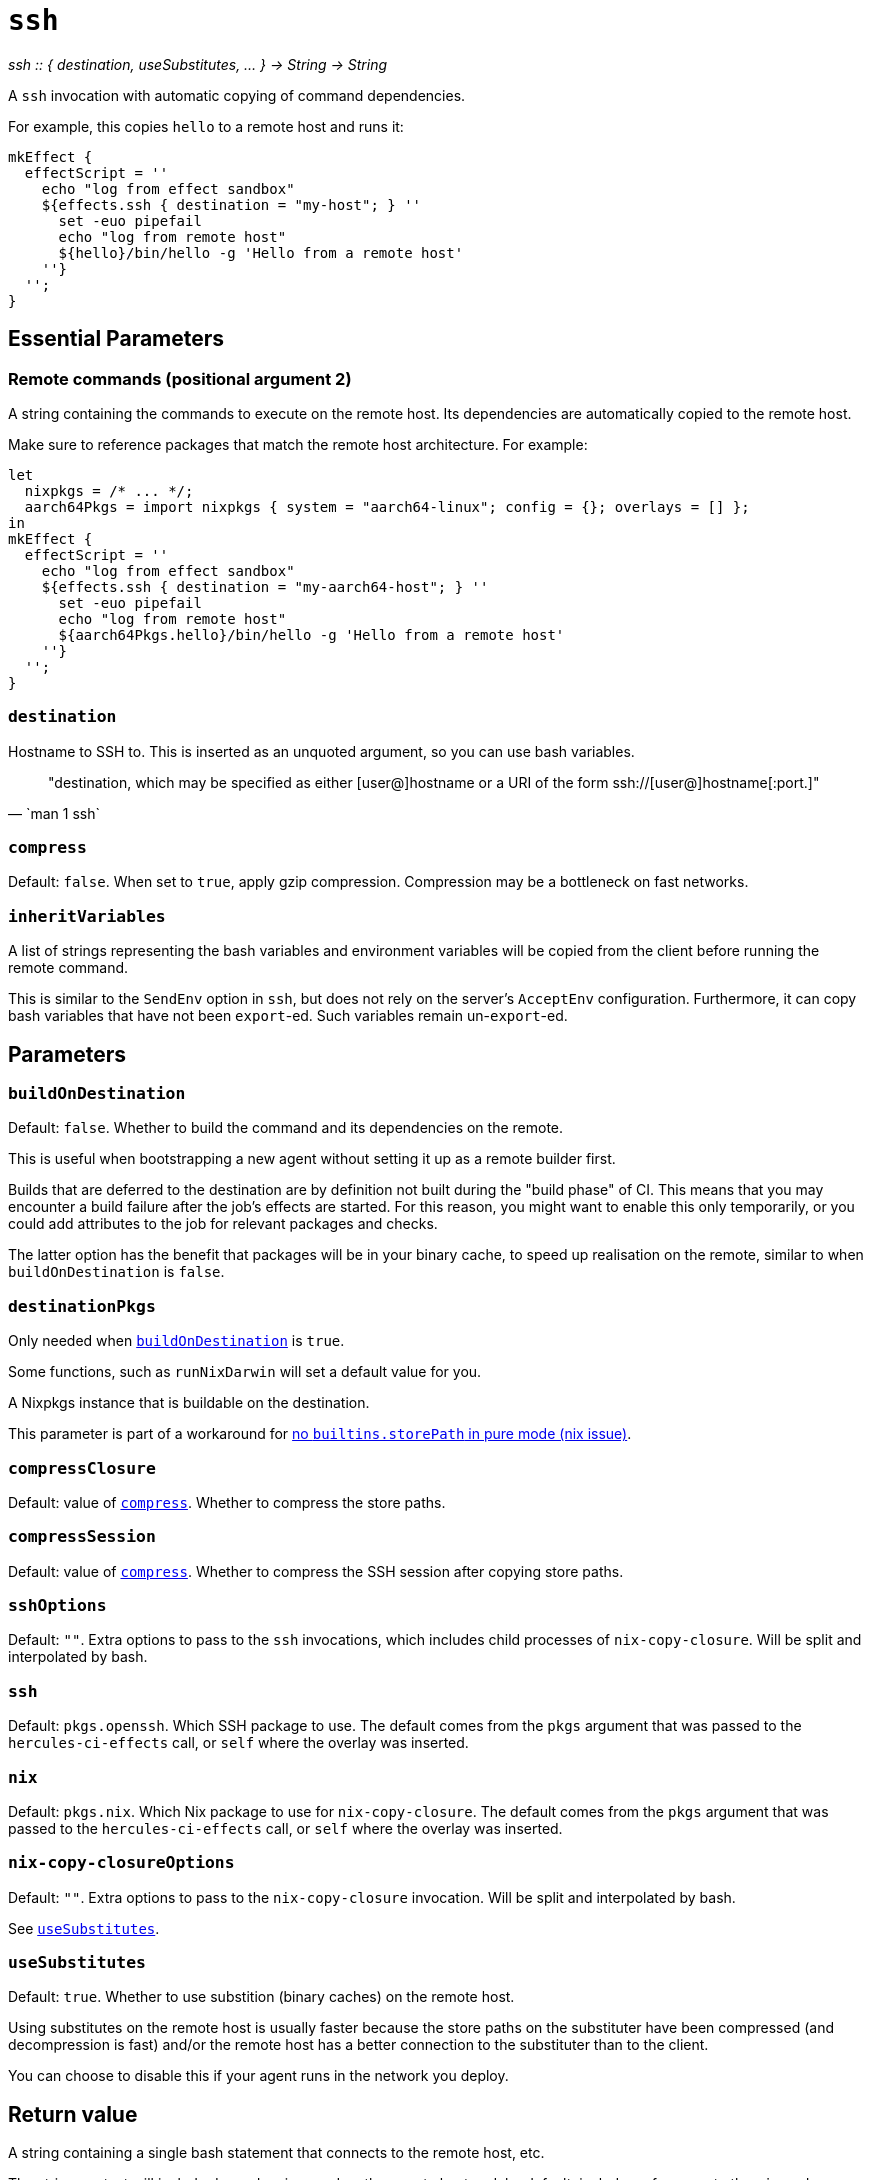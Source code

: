 
= `ssh`

_ssh {two-colons} { destination, useSubstitutes, ... } -> String -> String_

A `ssh` invocation with automatic copying of command dependencies.

For example, this copies `hello` to a remote host and runs it:

[source,nix]
----
mkEffect {
  effectScript = ''
    echo "log from effect sandbox"
    ${effects.ssh { destination = "my-host"; } ''
      set -euo pipefail
      echo "log from remote host"
      ${hello}/bin/hello -g 'Hello from a remote host'
    ''}
  '';
}
----

== Essential Parameters

[[param-2]]
=== Remote commands (positional argument 2)

A string containing the commands to execute on the remote host. Its dependencies
are automatically copied to the remote host.

Make sure to reference packages that match the remote host architecture. For example:

[source,nix]
----
let
  nixpkgs = /* ... */;
  aarch64Pkgs = import nixpkgs { system = "aarch64-linux"; config = {}; overlays = [] };
in
mkEffect {
  effectScript = ''
    echo "log from effect sandbox"
    ${effects.ssh { destination = "my-aarch64-host"; } ''
      set -euo pipefail
      echo "log from remote host"
      ${aarch64Pkgs.hello}/bin/hello -g 'Hello from a remote host'
    ''}
  '';
}
----

[[param-destination]]
=== `destination`

Hostname to SSH to. This is inserted as an unquoted argument, so you can use
bash variables.

[quote, `man 1 ssh`]
"destination, which may be specified as either [user@]hostname or a URI of
 the form ssh://[user@]hostname[:port.]"

[[param-compress]]
=== `compress`

Default: `false`. When set to `true`, apply gzip compression. Compression may
be a bottleneck on fast networks.

[[param-inheritVariables]]
=== `inheritVariables`

A list of strings representing the bash variables and environment variables will
be copied from the client before running the remote command.

This is similar to the `SendEnv` option in `ssh`, but does not rely on the server's
`AcceptEnv` configuration. Furthermore, it can copy bash variables that have
not been `export`-ed. Such variables remain un-`export`-ed.

== Parameters

[[param-buildOnDestination]]
=== `buildOnDestination`

Default: `false`. Whether to build the command and its dependencies on the remote.

This is useful when bootstrapping a new agent without setting it up as a remote builder first.

Builds that are deferred to the destination are by definition not built during the "build phase" of CI.
This means that you may encounter a build failure after the job's effects are started.
For this reason, you might want to enable this only temporarily, or you could add attributes to the job for relevant packages and checks.

The latter option has the benefit that packages will be in your binary cache, to speed up realisation on the remote, similar to when `buildOnDestination` is `false`.

[[param-destinationPkgs]]
=== `destinationPkgs`

Only needed when <<param-buildOnDestination>> is `true`.

Some functions, such as `runNixDarwin` will set a default value for you.

A Nixpkgs instance that is buildable on the destination.

This parameter is part of a workaround for https://github.com/NixOS/nix/issues/5868#issuecomment-1757869475[no `builtins.storePath` in pure mode (nix issue)].

[[param-compressClosure]]
=== `compressClosure`

Default: value of xref:param-compress[]. Whether to compress the store paths.

[[param-compressSession]]
=== `compressSession`

Default: value of xref:param-compress[]. Whether to compress the SSH session
after copying store paths.

[[param-sshOptions]]
=== `sshOptions`

Default: `""`. Extra options to pass to the `ssh` invocations, which includes child processes of `nix-copy-closure`. Will be split and interpolated by bash.

[[param-ssh]]
=== `ssh`

Default: `pkgs.openssh`. Which SSH package to use. The default comes from the `pkgs` argument that
was passed to the `hercules-ci-effects` call, or `self` where the overlay was inserted.

[[param-nix]]
=== `nix`

Default: `pkgs.nix`. Which Nix package to use for `nix-copy-closure`. The default comes from the `pkgs` argument that
was passed to the `hercules-ci-effects` call, or `self` where the overlay was inserted.


[[param-nix-copy-closureOptions]]
=== `nix-copy-closureOptions`

Default: `""`. Extra options to pass to the `nix-copy-closure` invocation. Will be split and interpolated by bash.

See xref:param-useSubstitutes[].

[[param-useSubstitutes]]
=== `useSubstitutes`

Default: `true`. Whether to use substition (binary caches) on the remote host.

Using substitutes on the remote host is usually faster because the store paths
on the substituter have been compressed (and decompression is fast) and/or
the remote host has a better connection to the substituter than to the client.

You can choose to disable this if your agent runs in the network you deploy.

[[return-value]]
== Return value

A string containing a single bash statement that connects to the remote host, etc.

The string context will include dependencies used on the remote host and, by
default, includes references to the `nix` and `openssh` packages.

[discrete]
== See also

* xref:reference/nix-functions/mkEffect.adoc[`mkEffect`]
